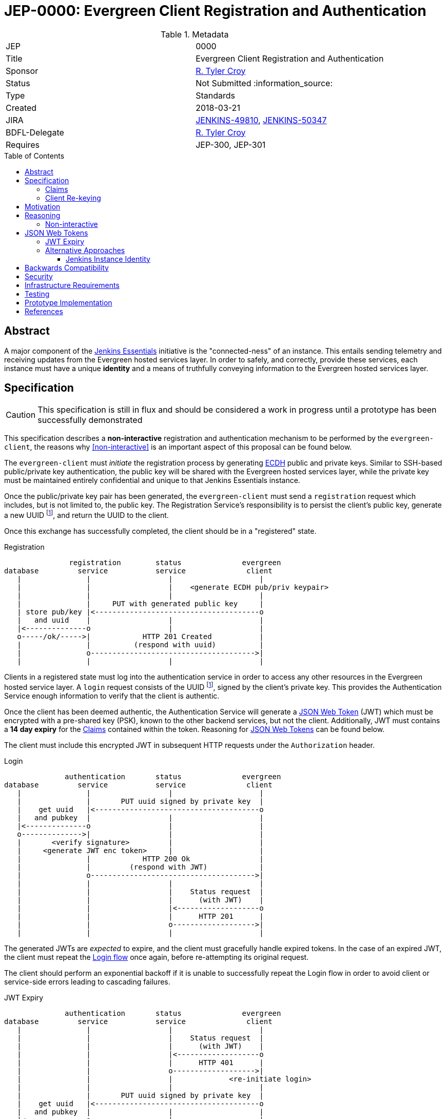 = JEP-0000: Evergreen Client Registration and Authentication
:toc: preamble
:toclevels: 3
ifdef::env-github[]
:tip-caption: :bulb:
:note-caption: :information_source:
:important-caption: :heavy_exclamation_mark:
:caution-caption: :fire:
:warning-caption: :warning:
endif::[]

.Metadata
[cols="2"]
|===
| JEP
| 0000

| Title
| Evergreen Client Registration and Authentication

| Sponsor
| link:https://github.com/rtyler[R. Tyler Croy]

// Use the script `set-jep-status <jep-number> <status>` to update the status.
| Status
| Not Submitted :information_source:

| Type
| Standards

| Created
| 2018-03-21
//
//
| JIRA
| https://issues.jenkins-ci.org/browse/JENKINS-49810[JENKINS-49810], https://issues.jenkins-ci.org/browse/JENKINS-50347[JENKINS-50347]
//
// Uncomment if there will be a BDFL delegate for this JEP.
| BDFL-Delegate
| link:https://github.com/rtyler[R. Tyler Croy]
//
//
// Uncomment if discussion will occur in forum other than jenkinsci-dev@ mailing list.
//| Discussions-To
//| :bulb: Link to where discussion and final status announcement will occur :bulb:
//
//
// Uncomment if this JEP depends on one or more other JEPs.
| Requires
| JEP-300, JEP-301
//
//
// Uncomment and fill if this JEP is rendered obsolete by a later JEP
//| Superseded-By
//| :bulb: JEP-NUMBER :bulb:
//
//
// Uncomment when this JEP status is set to Accepted, Rejected or Withdrawn.
//| Resolution
//| :bulb: Link to relevant post in the jenkinsci-dev@ mailing list archives :bulb:

|===


== Abstract

A major component of the
link:https://github.com/jenkinsci/jep/blob/master/jep/300[Jenkins Essentials]
initiative is the "connected-ness" of an instance. This entails sending
telemetry and receiving updates from the Evergreen hosted services layer. In
order to safely, and correctly, provide these services, each instance must have
a unique **identity** and a means of truthfully conveying information to the
Evergreen hosted services layer.


== Specification

[CAUTION]
====
This specification is still in flux and should be considered a work in progress
until a prototype has been successfully demonstrated
====

This specification describes a *non-interactive* registration and
authentication mechanism to be performed by the `evergreen-client`, the reasons
why <<non-interactive>> is an important aspect of this proposal can be found
below.

The `evergreen-client` must _initiate_ the registration process by generating
link:https://nodejs.org/dist/latest-v9.x/docs/api/crypto.html#crypto_class_ecdh[ECDH]
public and private keys. Similar to SSH-based public/private key
authentication, the public key will be shared with the Evergreen hosted
services layer, while the private key must be maintained entirely confidential
and unique to that Jenkins Essentials instance.


Once the public/private key pair has been generated, the `evergreen-client`
must send a `registration` request which includes, but is not limited to, the
public key. The Registration Service's responsibility is to persist the
client's public key, generate a new UUID footnoteref:[uuid, https://en.wikipedia.org/wiki/Uuid],
and return the UUID to the client.


Once this exchange has successfully completed, the client should be in a
"registered" state.


[reg-diagram]
.Registration
[source]
----
               registration        status              evergreen
database         service           service              client
   |               |                  |                    |
   |               |                  |    <generate ECDH pub/priv keypair>
   |               |                  |                    |
   |               |     PUT with generated public key     |
   | store pub/key |<--------------------------------------o
   |   and uuid    |                  |                    |
   |<--------------o                  |                    |
   o-----/ok/----->|            HTTP 201 Created           |
   |               |          (respond with uuid)          |
   |               o-------------------------------------->|
   |               |                  |                    |
----


Clients in a registered state must log into the authentication service in order
to access any other resources in the Evergreen hosted service layer. A `login`
request consists of the UUID footnoteref:[uuid], signed by the client's private
key. This provides the Authentication Service enough information to verify that
the client is authentic.

Once the client has been deemed authentic, the Authentication Service will
generate a link:https://jwt.io[JSON Web Token] (JWT) which must be encrypted
with a pre-shared key (PSK), known to the other backend services, but not the
client. Additionally, JWT must contains a **14 day expiry** for the <<claims>>
contained within the token. Reasoning for <<jwt>> can be found below.

The client must include this encrypted JWT in subsequent HTTP requests under
the `Authorization` header.

[login-diagram]
.Login
[source]
----
              authentication       status              evergreen
database         service           service              client
   |               |                  |                    |
   |               |       PUT uuid signed by private key  |
   |    get uuid   |<--------------------------------------o
   |   and pubkey  |                  |                    |
   |<--------------o                  |                    |
   o-------------->|                  |                    |
   |       <verify signature>         |                    |
   |     <generate JWT enc token>     |                    |
   |               |            HTTP 200 Ok                |
   |               |         (respond with JWT)            |
   |               o-------------------------------------->|
   |               |                  |                    |
   |               |                  |    Status request  |
   |               |                  |      (with JWT)    |
   |               |                  |<-------------------o
   |               |                  |      HTTP 201      |
   |               |                  o------------------->|
   |               |                  |                    |
----

The generated JWTs are _expected_ to expire, and the client must gracefully
handle expired tokens. In the case of an expired JWT, the client must repeat
the <<login-diagram, Login flow>> once again, before re-attempting its original
request.

The client should perform an exponential backoff if it is unable to
successfully repeat the Login flow in order to avoid client or service-side
errors leading to cascading failures.


[expiry-diagram]
.JWT Expiry
[source]
-----
              authentication       status              evergreen
database         service           service              client
   |               |                  |                    |
   |               |                  |    Status request  |
   |               |                  |      (with JWT)    |
   |               |                  |<-------------------o
   |               |                  |      HTTP 401      |
   |               |                  o------------------->|
   |               |                  |             <re-initiate login>
   |               |                  |                    |
   |               |       PUT uuid signed by private key  |
   |    get uuid   |<--------------------------------------o
   |   and pubkey  |                  |                    |
   |<--------------o                  |                    |
   o-------------->|                  |                    |
   |       <verify signature>         |                    |
   |     <generate JWT enc token>     |                    |
   |               |            HTTP 200 Ok                |
   |               |         (respond with JWT)            |
   |               o-------------------------------------->|
   |               |                  |                    |
   |               |                  |    Status request  |
   |               |                  |      (with JWT)    |
   |               |                  |<-------------------o
   |               |                  |      HTTP 401      |
   |               |                  o------------------->|
   |               |                  |                    |
-----

[[claims]]
=== Claims

JSON Web Tokens (JWT) include the notion of "claims" which indicate to the
backend services whether the client possessing the token is authorized to
access that particular service.

Within the scope of this document, the Authentication Service must include the
"default" claims expected for clients in the JWT.

In this specification there is not any specific claims included in the design,
service/client claims should be considered subject to future designs and
implementations.

=== Client Re-keying

This specification does not include a design for clients to re-key and
transition from an older to a newer key. Such as in the case of a vulnerability
disclosure, algorithm change, or for other reasons. This topic **must** be
discussed in a future JEP but is not considered within the scope of this
document.


== Motivation

The motivation for this design should be fairly self evident. The Evergreen
distribution system requires a means of uniquely identifying clients and
managing their interactions with the various backend services. Not only must
these clients be uniquely identified, it's important that clients cannot
maliciously, or accidentally forge requests, on behalf of other clients.


== Reasoning

Much of this design is influenced by large-scale Client/Service registration
and authentication systems familiar to the
link:https://github.com/rtyler[author]
from previous projects. A key goal in this design is to provide a secure means
of authentication, and avoid an Authentication Service becoming a single point
of failure in the backend services necessary to power the Evergreen
distribution system.

Some of the specific aspects of this design are discussed further below.


[non-interactive]
=== Non-interactive

* No user/password login for an administrator
* Ensures not-yet-setup instances are still included in the Evergreen
  distribution system

[[jwt]]
== JSON Web Tokens

link:https://jwt.io[JSON Web Tokens]
have a number of useful features, but by far the most useful feature of JWTs is
that they are *stateless*. This ensures that once the initial token negotiation
(see: <<login-diagram, the login diagram>>)
has completed, a JWT may be passed in _any_ subsequent service request without
requiring the involvement of the Authentication Service or the database which
stores UUIDs and public keys.

Of secondary importance with JWT is the concept of <<claims>>, which allow
different clients to be given differing levels of access control to the backend
services. This is expected to be more useful in later stages of development for
the Evergreen distribution system when clients using an "alpha" or "beta"
channel receive access to different backend services that more generally
available clients will not yet have access to.


=== JWT Expiry

* Good security hygiene
* Allows periodic adjustment in claims



=== Alternative Approaches

There were no substantial alternative approaches considered in the design of
this registration and authentication system. In order to remain
<<non-interactive>>, the notion of a Username/Password combination for
registration is functionally impractical, if not impossible.

The use of OpenSSH-based public/private keys was considered early on, during
the "whiteboard stage", but was quickly discarded due to general lack of
wide-spread library support when compared to <<jwt>>.

==== Jenkins Instance Identity

Jenkins has a built-in concept referred to as
link:https://wiki.jenkins.io/display/JENKINS/Instance+Identity[Instance Identity]
which provides a standard mechanism for both uniquely identifying a Jenkins
installation and permitting permitting asymmetrically-encrypted communications.

In a much earlier iteration of design of the process described in this
document, re-using this Instance Identity mechanism was considered.

Using the Instance Identity key generated by Jenkins requires a Jenkins
installation to boot at least once in order to generate the keys. In the case
of new Jenkins Essentials installations, the first thing that the
link:https://github.com/jenkinsci/jep/tree/master/jep/301#evergreen-client[evergreen-client]
is expected to do is check with the Evergreen hosted services layer for the
latest version of Jenkins Essentials, download the updates, and _then_ start
Jenkins.

Rather than have a single unprotected/identified route in the
service backend for bootstrapping new installations, this design chooses a
separate public/private keypair which can be generated by `evergreen-client`
to ensure _all_ requests for "updates" from the backend are similar signed and
registered.


== Backwards Compatibility

There is no previous "Jenkins Essentials registration system" and therefore no
backwards compatibility concerns.


== Security


Securely registering and authenticating clients is the primary motivation and
consequence of this desig. This section is intentionally empty as security
concerns are manifest in all other sections of this document.


== Infrastructure Requirements

[TIP]
====
Describing any impact on Jenkins project infrastructure.

Include any additions or changes, interactions with exiting components,
potential instabilities, service-level agreements,
and responsibilities for continuing maintenance.
Explain the scope of infrastructure changes with sufficient detail
to allow initial and on-going cost (in both time and money) to be estimated.
If this proposal will have no impact on infrastructure, this section may simply say:
There are no new infrastructure requirements related to this proposal.
====

== Testing

[TIP]
====
If the JEP involves any kind of behavioral change to code
(whether in a Jenkins product or backend infrastructure),
give a summary of how its correctness (and, if applicable, compatibility, security, etc.) can be tested.

In the preferred case that automated tests can be developed to cover all significant changes, simply give a short summary of the nature of these tests.

If some or all of changes will require human interaction to verify, explain why automated tests are considered impractical.
Then summarize what kinds of test cases might be required: user scenarios with action steps and expected outcomes.
Might behavior vary by platform (operating system, servlet container, web browser, etc.)?
Are there foreseeable interactions between different permissible versions of components (Jenkins core, plugins, etc.)?
Are any special tools, proprietary software, or online service accounts required to exercise a related code path (Active Directory server, GitHub login, etc.)?
When will testing take place relative to merging code changes, and might retesting be required if other changes are made to this area in the future?

If this proposal requires no testing, this section may simply say:
There are no testing issues related to this proposal.
====

== Prototype Implementation

[TIP]
====
Link to any open source reference implementation of code changes for this proposal.
The reference implementation need not be completed before the JEP is <<accepted>>,
but must be completed before any JEP is given "Final" status.
JEPs which will not include code changes may omit this section.
====

== References

[TIP]
====
Provide links to any related documents.
====

[IMPORTANT]
====
When moving this JEP from a Draft to "Accepted" or "Final" state,
include links to the pull requests and mailing list discussions which were involved in the process.
====

